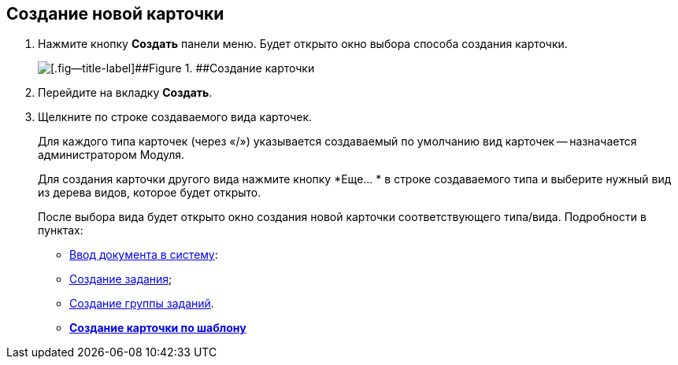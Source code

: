 
== Создание новой карточки

. Нажмите кнопку *Создать* панели меню. Будет открыто окно выбора способа создания карточки.
+
image::createNewCardWindow.png[[.fig--title-label]##Figure 1. ##Создание карточки]
. Перейдите на вкладку *Создать*.
. Щелкните по строке создаваемого вида карточек.
+
Для каждого типа карточек (через «/») указывается создаваемый по умолчанию вид карточек -- назначается администратором Модуля.
+
Для создания карточки другого вида нажмите кнопку *Еще… * в строке создаваемого типа и выберите нужный вид из дерева видов, которое будет открыто.
+
После выбора вида будет открыто окно создания новой карточки соответствующего типа/вида. Подробности в пунктах:

* xref:CreateDocumentCard.adoc[Ввод документа в систему]:
* xref:task_tcard_create_tree.adoc[Создание задания];
* xref:task_grtcard_create_tree.adoc[Создание группы заданий].

* *xref:CreateCardByTemplate.adoc[Создание карточки по шаблону]* +
